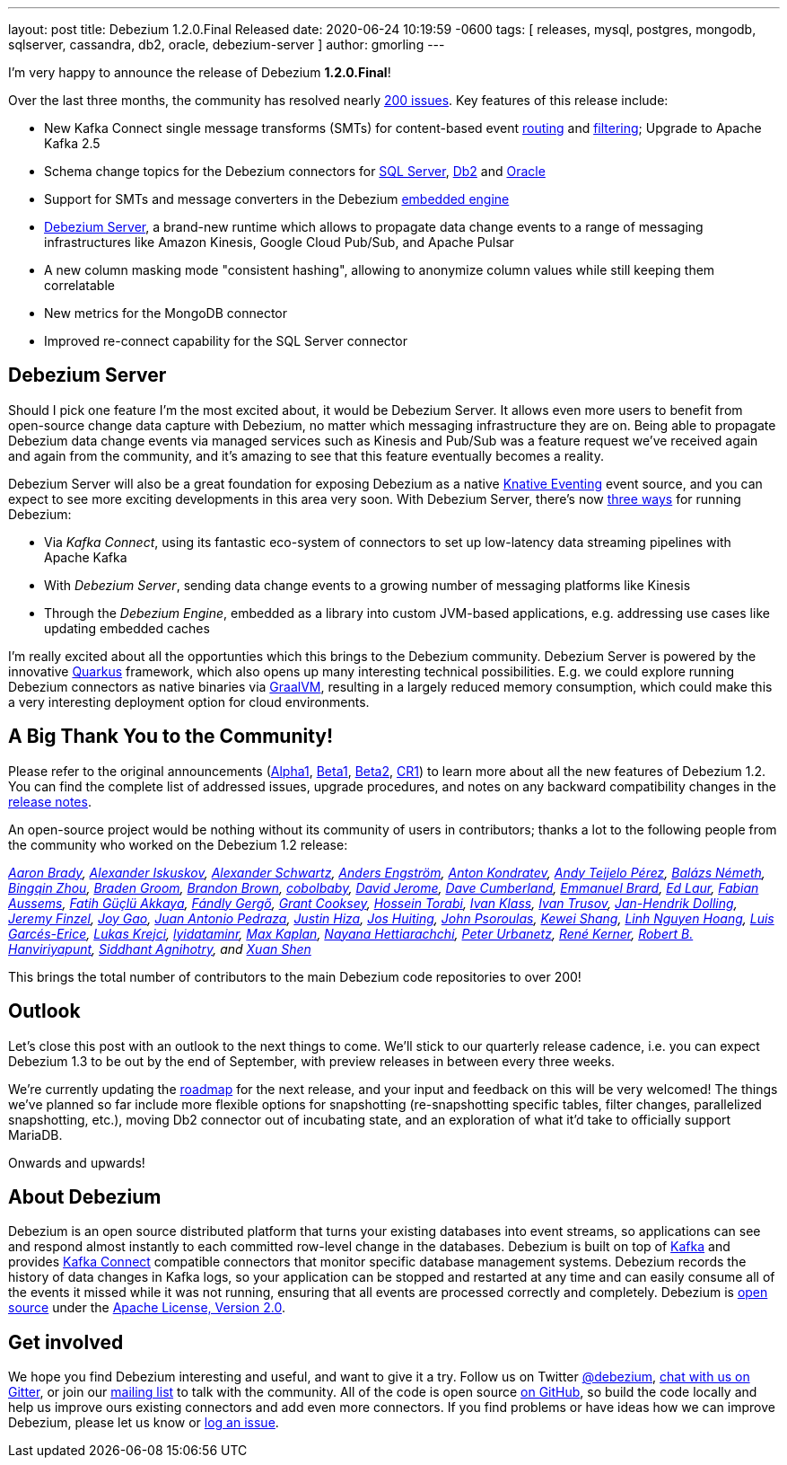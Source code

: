 ---
layout: post
title:  Debezium 1.2.0.Final Released
date:   2020-06-24 10:19:59 -0600
tags: [ releases, mysql, postgres, mongodb, sqlserver, cassandra, db2, oracle, debezium-server ]
author: gmorling
---

I'm very happy to announce the release of Debezium *1.2.0.Final*!

Over the last three months, the community has resolved nearly https://issues.redhat.com/issues/?jql=project%20%3D%20DBZ%20AND%20fixVersion%20in%20(1.2.0.Alpha1%2C%201.2.0.Beta1%2C%201.2.0.Beta2%2C%201.2.0.CR1%2C%201.2.0.CR2%2C%201.2.0.Final)[200 issues]. Key features of this release include:

* New Kafka Connect single message transforms (SMTs) for content-based event link:/documentation/reference/1.2/configuration/content-based-routing.html[routing] and link:/documentation/reference/1.2/configuration/filtering.html[filtering];
Upgrade to Apache Kafka 2.5
* Schema change topics for the Debezium connectors for link:/documentation/reference/1.2/connectors/sqlserver.html[SQL Server], link:/documentation/reference/1.2/connectors/db2.html[Db2] and link:/documentation/reference/1.2/connectors/oracle.html[Oracle]
* Support for SMTs and message converters in the Debezium link:/documentation/reference/1.2/development/engine.html[embedded engine]
* link:/documentation/reference/1.2/operations/debezium-server.html[Debezium Server], a brand-new runtime which allows to propagate data change events to a range of messaging infrastructures like Amazon Kinesis, Google Cloud Pub/Sub, and Apache Pulsar
* A new column masking mode "consistent hashing", allowing to anonymize column values while still keeping them correlatable
* New metrics for the MongoDB connector
* Improved re-connect capability for the SQL Server connector

+++<!-- more -->+++

== Debezium Server

Should I pick one feature I'm the most excited about, it would be Debezium Server.
It allows even more users to benefit from open-source change data capture with Debezium,
no matter which messaging infrastructure they are on.
Being able to propagate Debezium data change events via managed services such as Kinesis and Pub/Sub was a feature request we've received again and again from the community,
and it's amazing to see that this feature eventually becomes a reality.

Debezium Server will also be a great foundation for exposing Debezium as a native https://knative.dev/docs/eventing/[Knative Eventing] event source, and you can expect to see more exciting developments in this area very soon.
With Debezium Server, there's now link:/documentation/reference/1.2/architecture.html[three ways] for running Debezium:

* Via _Kafka Connect_, using its fantastic eco-system of connectors to set up low-latency data streaming pipelines with Apache Kafka
* With _Debezium Server_, sending data change events to a growing number of messaging platforms like Kinesis 
* Through the _Debezium Engine_, embedded as a library into custom JVM-based applications, e.g. addressing use cases like updating embedded caches

I'm really excited about all the opportunties which this brings to the Debezium community.
Debezium Server is powered by the innovative https://quarkus.io/[Quarkus] framework, which also opens up many interesting technical possibilities.
E.g. we could explore running Debezium connectors as native binaries via https://www.graalvm.org/[GraalVM],
resulting in a largely reduced memory consumption, which could make this a very interesting deployment option for cloud environments.

== A Big Thank You to the Community!

Please refer to the original announcements (link:/blog/2020/04/16/debezium-1-2-alpha1-released/[Alpha1], link:/blog/2020/05/07/debezium-1-2-beta1-released/[Beta1], link:/blog/2020/05/19/debezium-1-2-beta2-released/[Beta2], link:/blog/2020/06/11/debezium-1-2-cr1-released/[CR1]) to learn more about all the new features of Debezium 1.2.
You can find the complete list of addressed issues, upgrade procedures, and notes on any backward compatibility changes in the link:/releases/1.2/release-notes/#release-1.2.0-final[release notes].

An open-source project would be nothing without its community of users in contributors;
thanks a lot to the following people from the community who worked on the Debezium 1.2 release:

_https://github.com/insom[Aaron Brady],
https://github.com/Iskuskov[Alexander Iskuskov],
https://github.com/ahus1[Alexander Schwartz],
https://github.com/andersenleo[Anders Engström],
https://github.com/ant0nk[Anton Kondratev],
https://github.com/ateijelo[Andy Teijelo Pérez],
https://github.com/nbali[Balázs Németh],
https://github.com/bingqinzhou[Bingqin Zhou],
https://github.com/bradengroom[Braden Groom],
https://github.com/brbrown25[Brandon Brown],
https://github.com/cobolbaby[cobolbaby],
https://github.com/dajerome[David Jerome],
https://github.com/dcumberland[Dave Cumberland],
https://github.com/ebrard[Emmanuel Brard],
https://github.com/edbighead[Ed Laur],
https://github.com/mozinator[Fabian Aussems],
https://github.com/fgakk[Fatih Güçlü Akkaya],
https://github.com/gergof[Fándly Gergő],
https://github.com/grantcooksey[Grant Cooksey],
https://github.com/blcksrx[Hossein Torabi],
https://github.com/ivan-klass[Ivan Klass],
https://github.com/renardeinside[Ivan Trusov],
https://github.com/JanHendrikDolling[Jan-Hendrik Dolling],
https://github.com/jfinzel[Jeremy Finzel],
https://github.com/jgao54[Joy Gao],
https://github.com/jantpedraza[Juan Antonio Pedraza],
https://github.com/jhiza[Justin Hiza],
https://github.com/jhuiting[Jos Huiting],
https://github.com/jpsoroulas[John Psoroulas],
https://github.com/keweishang[Kewei Shang],
https://github.com/hoanglinh0710[Linh Nguyen Hoang],
https://github.com/lga-zurich[Luis Garcés-Erice],
https://github.com/metlos[Lukas Krejci],
https://github.com/lyidataminr[lyidataminr],
https://github.com/kaplanmaxe[Max Kaplan],
https://github.com/devzer01[Nayana Hettiarachchi],
https://github.com/zrlurb[Peter Urbanetz],
https://github.com/rk3rn3r[René Kerner],
https://github.com/RobertHana[Robert B. Hanviriyapunt],
https://github.com/TechnocratSid[Siddhant Agnihotry], and
https://github.com/crazy-2020[Xuan Shen]_

This brings the total number of contributors to the main Debezium code repositories to over 200!

== Outlook

Let's close this post with an outlook to the next things to come.
We'll stick to our quarterly release cadence, i.e. you can expect Debezium 1.3 to be out by the end of September,
with preview releases in between every three weeks.

We're currently updating the link:/roadmap[roadmap] for the next release,
and your input and feedback on this will be very welcomed!
The things we've planned so far include more flexible options for snapshotting (re-snapshotting specific tables, filter changes, parallelized snapshotting, etc.),
moving Db2 connector out of incubating state, and an exploration of what it'd take to officially support MariaDB.

Onwards and upwards!

== About Debezium

Debezium is an open source distributed platform that turns your existing databases into event streams,
so applications can see and respond almost instantly to each committed row-level change in the databases.
Debezium is built on top of http://kafka.apache.org/[Kafka] and provides http://kafka.apache.org/documentation.html#connect[Kafka Connect] compatible connectors that monitor specific database management systems.
Debezium records the history of data changes in Kafka logs, so your application can be stopped and restarted at any time and can easily consume all of the events it missed while it was not running,
ensuring that all events are processed correctly and completely.
Debezium is link:/license/[open source] under the http://www.apache.org/licenses/LICENSE-2.0.html[Apache License, Version 2.0].

== Get involved

We hope you find Debezium interesting and useful, and want to give it a try.
Follow us on Twitter https://twitter.com/debezium[@debezium], https://gitter.im/debezium/user[chat with us on Gitter],
or join our https://groups.google.com/forum/#!forum/debezium[mailing list] to talk with the community.
All of the code is open source https://github.com/debezium/[on GitHub],
so build the code locally and help us improve ours existing connectors and add even more connectors.
If you find problems or have ideas how we can improve Debezium, please let us know or https://issues.redhat.com/projects/DBZ/issues/[log an issue].
